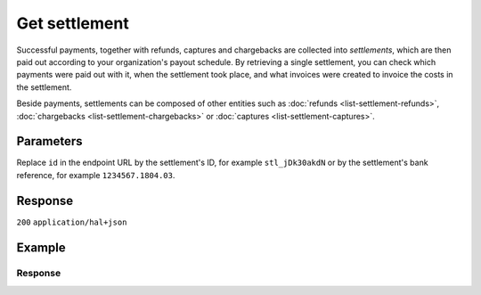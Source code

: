 Get settlement
==============
.. api-name:: Settlements API
   :version: 2

.. endpoint::
   :method: GET
   :url: https://api.mollie.com/v2/settlements/*id*

.. authentication::
   :api_keys: false
   :organization_access_tokens: true
   :oauth: true

Successful payments, together with refunds, captures and chargebacks are collected into *settlements*, which are then
paid out according to your organization's payout schedule. By retrieving a single settlement, you can check which
payments were paid out with it, when the settlement took place, and what invoices were created to
invoice the costs in the settlement.

Beside payments, settlements can be composed of other entities such as :doc:`refunds <list-settlement-refunds>`,
:doc:`chargebacks <list-settlement-chargebacks>` or :doc:`captures <list-settlement-captures>`.

Parameters
----------
Replace ``id`` in the endpoint URL by the settlement's ID, for example ``stl_jDk30akdN`` or by the settlement's bank
reference, for example ``1234567.1804.03``.

Response
--------
``200`` ``application/hal+json``

.. parameter:: resource
   :type: string

   Indicates the response contains a settlement object. Will always contain ``settlement`` for this endpoint.

.. parameter:: id
   :type: string

   The settlement's unique identifier, for example ``stl_jDk30akdN``.

.. parameter:: reference
   :type: string

   The settlement's bank reference, as found in your Mollie account and on your bank statement.

.. parameter:: createdAt
   :type: string

   The date on which the settlement was created, in `ISO 8601 <https://en.wikipedia.org/wiki/ISO_8601>`_ format.

.. parameter:: settledAt
   :type: string

   The date on which the settlement was settled, in `ISO 8601 <https://en.wikipedia.org/wiki/ISO_8601>`_ format. When
   requesting the :doc:`open settlement <get-open-settlement>` or  :doc:`next settlement <get-next-settlement>` the
   return value is ``null``.

.. parameter:: status
   :type: string

   The status of the settlement.

   Possible values:

   * ``open`` The settlement has not been closed yet.
   * ``pending`` The settlement has been closed and is being processed.
   * ``paidout`` The settlement has been paid out.
   * ``failed`` The settlement could not be paid out.

.. parameter:: amount
   :type: amount object

   The total amount paid out with this settlement.

   .. parameter:: currency
      :type: string

      The `ISO 4217 <https://en.wikipedia.org/wiki/ISO_4217>`_ currency code.

   .. parameter:: value
      :type: string

      A string containing the exact amount of the settlement in the given currency.

.. parameter:: periods
   :type: object

   This object is a collection of Period objects, which describe the settlement by month in full detail.

   The periods are sorted by date. For example, the field may contain an object called ``2018``, which contains a Period
   object called ``03``. The Period object fields are listed below.

   .. parameter:: revenue
      :type: array

      An array of revenue objects containing the total revenue for each payment method during this period. Each object
      has the following fields.

      .. parameter:: description
         :type: string

         A description of the revenue subtotal.

      .. parameter:: method
         :type: string

         The payment method ID, if applicable.

      .. parameter:: count
         :type: integer

         The number of payments received for this payment method.

      .. parameter:: amountNet
         :type: amount object

         The net total of received funds for this payment method (excludes VAT).

         .. parameter:: currency
            :type: string

            The `ISO 4217 <https://en.wikipedia.org/wiki/ISO_4217>`_ currency code.

         .. parameter:: value
            :type: string

            A string containing the net amount in the given currency.

      .. parameter:: amountVat
         :type: amount object

         The VAT amount applicable to the revenue.

         .. parameter:: currency
            :type: string

            The `ISO 4217 <https://en.wikipedia.org/wiki/ISO_4217>`_ currency code.

         .. parameter:: value
            :type: string

            A string containing the VAT amount in the given currency.

      .. parameter:: amountGross
         :type: amount object

         The gross total of received funds for this payment method (includes VAT).

         .. parameter:: currency
            :type: string

            The `ISO 4217 <https://en.wikipedia.org/wiki/ISO_4217>`_ currency code.

         .. parameter:: value
            :type: string

            A string containing the gross amount in the given currency.

   .. parameter:: costs
      :type: array

      An array of Cost objects, describing the fees withheld for each payment method during this period. Each object has
      the following fields.

      .. parameter:: description
         :type: string

         A description of the subtotal.

      .. parameter:: method
         :type: string

         The payment method ID, if applicable.

      .. parameter:: count
         :type: integer

         The number of times costs were made for this payment method.

      .. parameter:: rate
         :type: object

         The service rates, further divided into ``fixed`` and ``percentage`` costs.

         .. parameter:: fixed
            :type: amount object

            An amount object describing the fixed costs.

            .. parameter:: currency
               :type: string

               The `ISO 4217 <https://en.wikipedia.org/wiki/ISO_4217>`_ currency code.

            .. parameter:: value
               :type: string

               A string containing the fixed amount in the given currency.

         .. parameter:: variable
            :type: string

            A string describing the variable costs as a percentage.

      .. parameter:: amountNet
         :type: amount object

         The net total costs for this payment method (excludes VAT).

         .. parameter:: currency
            :type: string

            The `ISO 4217 <https://en.wikipedia.org/wiki/ISO_4217>`_ currency code.

         .. parameter:: value
            :type: string

            A string containing the net amount in the given currency.

      .. parameter:: amountVat
         :type: amount object

         The VAT amount applicable to the costs.

         .. parameter:: currency
            :type: string

            The `ISO 4217 <https://en.wikipedia.org/wiki/ISO_4217>`_ currency code.

         .. parameter:: value
            :type: string

            A string containing the VAT amount in the given currency.

      .. parameter:: amountGross
         :type: amount object

         The gross total costs for this payment method (includes VAT).

         .. parameter:: currency
            :type: string

            The `ISO 4217 <https://en.wikipedia.org/wiki/ISO_4217>`_ currency code.

         .. parameter:: value
            :type: string

            A string containing the gross amount in the given currency.

   .. parameter:: invoiceId
      :type: string

      The ID of the invoice that was created to invoice specifically the costs in this month/period.

      If an individual month/period has not been invoiced yet, then this field will not be present until that invoice is
      created.

.. parameter:: invoiceId
   :type: string

   The ID of the invoice on which this settlement is invoiced, if it has been invoiced.

   .. warning:: This field has been deprecated in favor of the ``invoiceId`` field inside each monthly period in the
      ``periods`` object.

   This was done because settlements nowadays have each monthly period invoiced separately, in which case this ID will
   reference only the oldest invoice. This can result in incorrect bookkeeping.

   For this reason the field should no longer be used. Use the aforementioned ``invoiceId`` field of the individual
   monthly period objects instead.

.. parameter:: _links
   :type: object

   An object with several URL objects relevant to the settlement. Every URL object will contain an ``href`` and a
   ``type`` field.

   .. parameter:: self
      :type: URL object

      The API resource URL of the settlement itself.

   .. parameter:: payments
      :type: URL object

      The API resource URL of the payments that are included in this settlement.

   .. parameter:: refunds
      :type: URL object

      The API resource URL of the refunds that are included in this settlement.

   .. parameter:: chargebacks
      :type: URL object

      The API resource URL of the chargebacks that are included in this settlement.

   .. parameter:: captures
      :type: URL object

      The API resource URL of the captures that are included in this settlement.

   .. parameter:: invoice
      :type: URL object

      The API resource URL of the invoice that contains this settlement.

   .. parameter:: documentation
      :type: URL object

      The URL to the settlement retrieval endpoint documentation.

Example
-------
.. code-block-selector::
   .. code-block:: bash
      :linenos:

      curl -X GET https://api.mollie.com/v2/settlements/stl_jDk30akdN \
         -H "Authorization: Bearer access_Wwvu7egPcJLLJ9Kb7J632x8wJ2zMeJ"

      # or, by bank reference

      curl -X GET https://api.mollie.com/v2/settlements/1234567.1804.03 \
         -H "Authorization: Bearer access_Wwvu7egPcJLLJ9Kb7J632x8wJ2zMeJ"

   .. code-block:: php
      :linenos:

      <?php
      $mollie = new \Mollie\Api\MollieApiClient();
      $mollie->setAccessToken("access_Wwvu7egPcJLLJ9Kb7J632x8wJ2zMeJ");
      $settlement = $mollie->settlements->get("stl_jDk30akdN");

      // or, by bank reference

      $settlement = $mollie->settlements->get("1234567.1804.03");

   .. code-block:: python
      :linenos:

      from mollie.api.client import Client

      mollie_client = Client()
      mollie_client.set_access_token("access_Wwvu7egPcJLLJ9Kb7J632x8wJ2zMeJ")

      settlement = mollie_client.settlements.get("stl_jDk30akdN")

      # or, by bank reference
      settlement = mollie_client.settlements.get("1234567.1804.03")

   .. code-block:: ruby
      :linenos:

      require 'mollie-api-ruby'

      Mollie::Client.configure do |config|
        config.api_key = 'access_Wwvu7egPcJLLJ9Kb7J632x8wJ2zMeJ'
      end

      settlement = Mollie::Settlement.get('stl_jDk30akdN')

      # or, by bank reference

      settlement = Mollie::Settlement.get('1234567.1804.03')

Response
^^^^^^^^
.. code-block:: none
   :linenos:

   HTTP/1.1 200 OK
   Content-Type: application/hal+json

   {
       "resource": "settlement",
       "id": "stl_jDk30akdN",
       "reference": "1234567.1804.03",
       "createdAt": "2018-04-06T06:00:01.0Z",
       "settledAt": "2018-04-06T09:41:44.0Z",
       "status": "paidout",
       "amount": {
           "value": "39.75",
           "currency": "EUR"
       },
       "periods": {
           "2018": {
               "04": {
                   "revenue": [
                       {
                           "description": "iDEAL",
                           "method": "ideal",
                           "count": 6,
                           "amountNet": {
                               "value": "86.1000",
                               "currency": "EUR"
                           },
                           "amountVat": null,
                           "amountGross": {
                               "value": "86.1000",
                               "currency": "EUR"
                           }
                       },
                       {
                           "description": "Refunds iDEAL",
                           "method": "refund",
                           "count": 2,
                           "amountNet": {
                               "value": "-43.2000",
                               "currency": "EUR"
                           },
                           "amountVat": null,
                           "amountGross": {
                               "value": "43.2000",
                               "currency": "EUR"
                           }
                       }
                   ],
                   "costs": [
                       {
                           "description": "iDEAL",
                           "method": "ideal",
                           "count": 6,
                           "rate": {
                               "fixed": {
                                   "value": "0.3500",
                                   "currency": "EUR"
                               },
                               "percentage": null
                           },
                           "amountNet": {
                               "value": "2.1000",
                               "currency": "EUR"
                           },
                           "amountVat": {
                               "value": "0.4410",
                               "currency": "EUR"
                           },
                           "amountGross": {
                               "value": "2.5410",
                               "currency": "EUR"
                           }
                       },
                       {
                           "description": "Refunds iDEAL",
                           "method": "refund",
                           "count": 2,
                           "rate": {
                               "fixed": {
                                   "value": "0.2500",
                                   "currency": "EUR"
                               },
                               "percentage": null
                           },
                           "amountNet": {
                               "value": "0.5000",
                               "currency": "EUR"
                           },
                           "amountVat": {
                               "value": "0.1050",
                               "currency": "EUR"
                           },
                           "amountGross": {
                               "value": "0.6050",
                               "currency": "EUR"
                           }
                       }
                   ],
                   "invoiceId": "inv_FrvewDA3Pr"
               }
           }
       },
       "invoiceId": "inv_FrvewDA3Pr",
       "_links": {
           "self": {
               "href": "https://api.mollie.com/v2/settlements/stl_jDk30akdN",
               "type": "application/hal+json"
           },
           "invoice": {
                "href": "https://api.mollie.com/v2/invoices/inv_FrvewDA3Pr",
                "type": "application/hal+json"
           },
           "payments": {
               "href": "https://api.mollie.com/v2/settlements/stl_jDk30akdN/payments",
               "type": "application/hal+json"
           },
           "refunds": {
               "href": "https://api.mollie.com/v2/settlements/stl_jDk30akdN/refunds",
               "type": "application/hal+json"
           },
           "chargebacks": {
               "href": "https://api.mollie.com/v2/settlements/stl_jDk30akdN/chargebacks",
               "type": "application/hal+json"
           },
           "captures": {
               "href": "https://api.mollie.com/v2/settlements/stl_jDk30akdN/captures",
               "type": "application/hal+json"
           },
           "documentation": {
               "href": "https://docs.mollie.com/reference/v2/settlements-api/get-settlement",
               "type": "text/html"
           }
       }
   }
